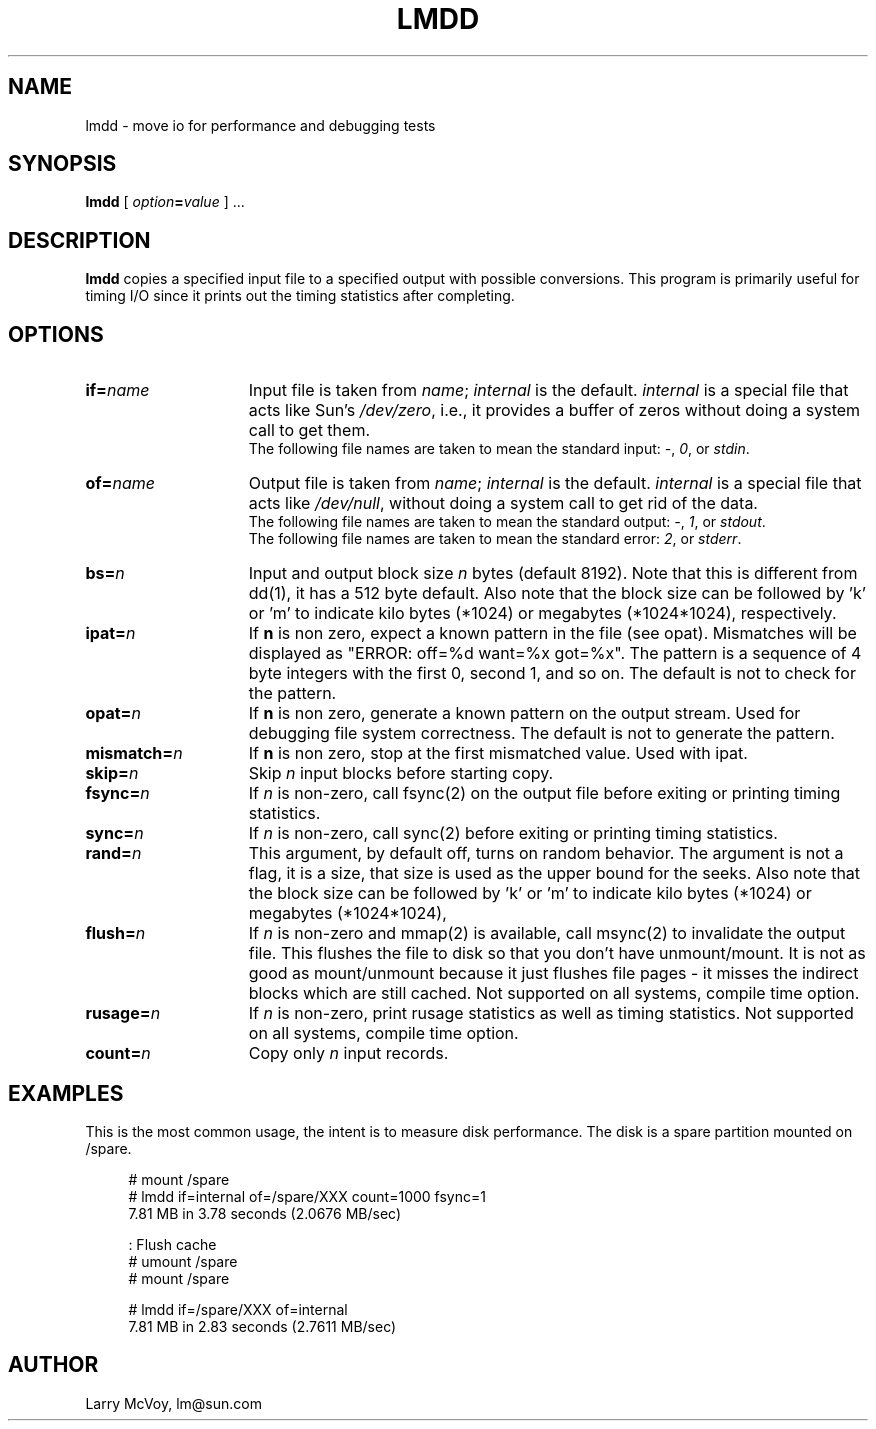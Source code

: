 .\" $Id: lmdd.8,v 1.1.1.1 2006-11-23 11:25:34 steven Exp $
.TH LMDD 8 "$Date: 2006-11-23 11:25:34 $" "(c)1994 Larry McVoy" "LMBENCH"
.SH NAME
lmdd \- move io for performance and debugging tests
.SH SYNOPSIS
.B lmdd
[
.IB option = value
] .\|.\|.
.SH DESCRIPTION
.B lmdd
copies a specified input file to a specified output with possible
conversions.  This program is primarily useful for timing I/O since it
prints out the timing statistics after completing.
.SH OPTIONS
.TP 15
.BI if= name
Input file is taken from
.IR name ;
.I internal
is the default.
.I internal
is a special file that acts like Sun's 
.IR /dev/zero ,
i.e., it provides a buffer of zeros without doing a system call to get them.
.sp .5
The following file names are taken to mean the standard input:
.IR - ,
.IR 0 ,
or
.IR stdin .
.TP 
.BI of= name
Output file is taken from
.IR name ;
.I internal
is the default.
.I internal
is a special file that acts like 
.IR /dev/null ,
without doing a system call to get rid of the data.
.sp .5
The following file names are taken to mean the standard output:
.IR - ,
.IR 1 ,
or
.IR stdout .
.sp .5
The following file names are taken to mean the standard error:
.IR 2 ,
or
.IR stderr .
.TP 
.BI bs= n
Input and output block size
.I n
bytes (default 8192).  Note that this is different from dd(1), it has
a 512 byte default.   Also note that the block size can be followed
by 'k' or 'm' to indicate kilo bytes (*1024) or megabytes (*1024*1024),
respectively.
.TP 
.BI ipat= n
If 
.B n
is non zero, expect a known pattern in the file (see opat).  Mismatches
will be displayed as "ERROR: off=%d want=%x got=%x".  The pattern is
a sequence of 4 byte integers with the first 0, second 1, and so on.
The default is not to check for the pattern.
.TP
.BI opat= n
If 
.B n
is non zero, generate a known pattern on the output stream.  Used for
debugging file system correctness.
The default is not to generate the pattern.
.TP 
.BI mismatch= n
If 
.B n
is non zero, stop at the first mismatched value.  Used with ipat.
.TP 
.BI skip= n
Skip
.IR n ""
input blocks before starting copy.
.TP 
.BI fsync= n
If
.I n
is non-zero, call fsync(2) on the output file before exiting or printing
timing statistics.
.TP 
.BI sync= n
If
.I n
is non-zero, call sync(2) before exiting or printing
timing statistics.
.TP 
.BI rand= n
This argument, by default off, turns on random behavior.  The argument is
not a flag, it is a size, that size is used as the upper bound for the 
seeks.
Also note that the block size can be followed
by 'k' or 'm' to indicate kilo bytes (*1024) or megabytes (*1024*1024),
.TP 
.BI flush= n
If
.I n
is non-zero and mmap(2) is available, call msync(2) to invalidate the
output file.  This flushes the file to disk so that you don't have
unmount/mount.  It is not as good as mount/unmount because it just
flushes file pages - it misses the indirect blocks which are still
cached.  Not supported on all systems, compile time option.
.TP 
.BI rusage= n
If
.I n
is non-zero, print rusage statistics as well as timing statistics.
Not supported on all systems, compile time option.
.TP 
.BI count= n
Copy only
.IR n ""
input records.
.SH EXAMPLES
.LP
This is the most common usage, the intent is to measure disk performance.
The disk is a spare partition mounted on /spare.
.sp
.nf
.in +4
# mount /spare
# lmdd if=internal of=/spare/XXX count=1000 fsync=1
7.81 MB in 3.78 seconds (2.0676 MB/sec)

: Flush cache
# umount /spare
# mount /spare

# lmdd if=/spare/XXX of=internal 
7.81 MB in 2.83 seconds (2.7611 MB/sec)
.in
.sp
.fi
.SH AUTHOR
Larry McVoy, lm@sun.com

